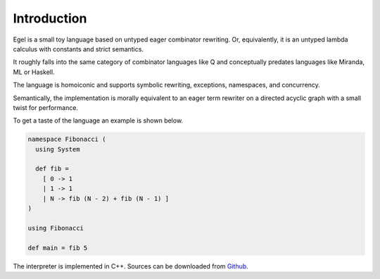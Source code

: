 Introduction
============

Egel is a small toy language based on untyped eager combinator rewriting. Or, 
equivalently, it is an untyped lambda calculus with constants and strict semantics.

It roughly falls into the same category of combinator languages like Q and conceptually
predates languages like Miranda, ML or Haskell.

The language is homoiconic and supports symbolic rewriting, 
exceptions, namespaces, and concurrency. 

Semantically, the implementation is morally equivalent to an eager term rewriter on
a directed acyclic graph with a small twist for performance.

To get a taste of the language an example is shown below.

.. code-block:: egel 

    namespace Fibonacci (
      using System

      def fib =
        [ 0 -> 1
        | 1 -> 1
        | N -> fib (N - 2) + fib (N - 1) ]
    )

    using Fibonacci

    def main = fib 5

The interpreter is implemented in C++. Sources can be downloaded from
Github_.

.. _Github: https://github.com/egel-lang/

